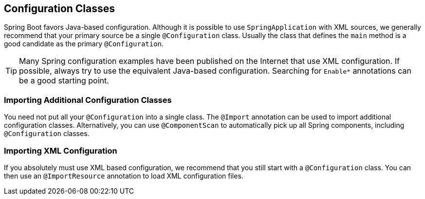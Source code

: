 [[using.configuration-classes]]
== Configuration Classes
Spring Boot favors Java-based configuration.
Although it is possible to use `SpringApplication` with XML sources, we generally recommend that your primary source be a single `@Configuration` class.
Usually the class that defines the `main` method is a good candidate as the primary `@Configuration`.

TIP: Many Spring configuration examples have been published on the Internet that use XML configuration.
If possible, always try to use the equivalent Java-based configuration.
Searching for `+Enable*+` annotations can be a good starting point.



[[using.configuration-classes.importing-additional-configuration]]
=== Importing Additional Configuration Classes
You need not put all your `@Configuration` into a single class.
The `@Import` annotation can be used to import additional configuration classes.
Alternatively, you can use `@ComponentScan` to automatically pick up all Spring components, including `@Configuration` classes.



[[using.configuration-classes.importing-xml-configuration]]
=== Importing XML Configuration
If you absolutely must use XML based configuration, we recommend that you still start with a `@Configuration` class.
You can then use an `@ImportResource` annotation to load XML configuration files.
